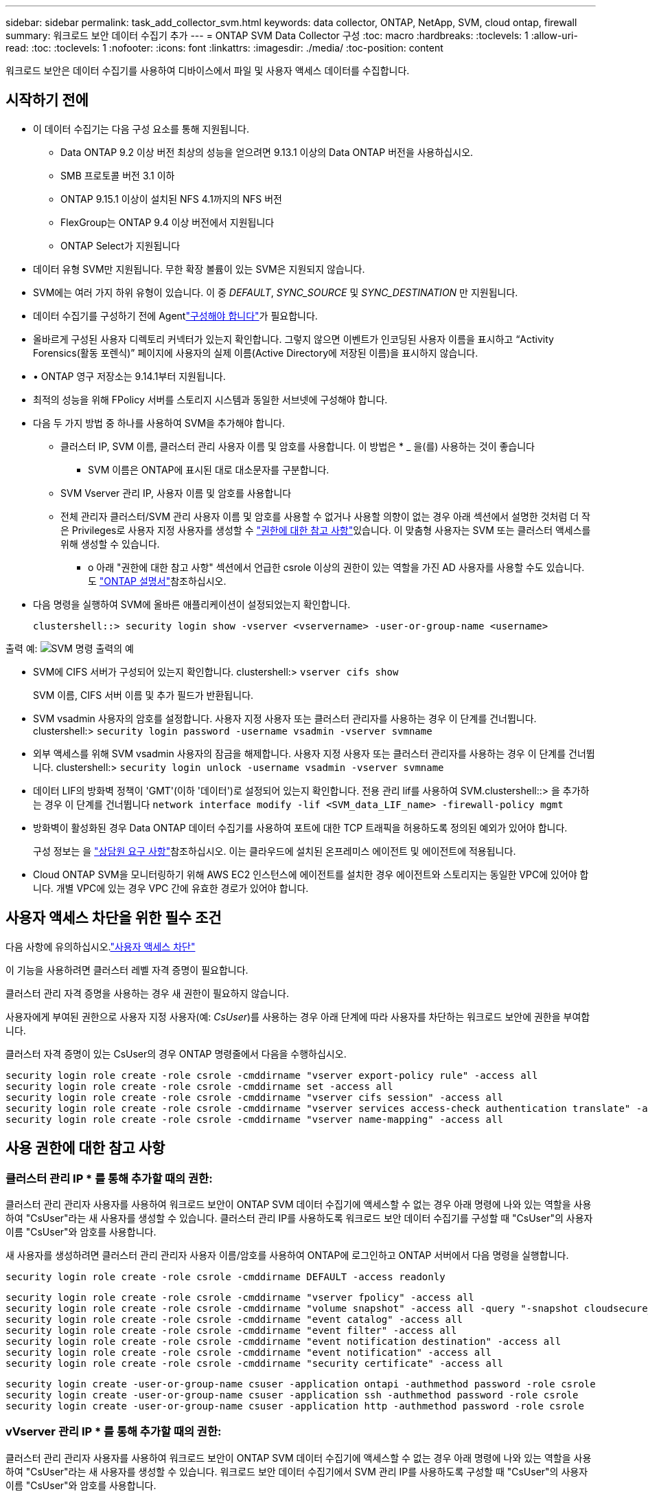 ---
sidebar: sidebar 
permalink: task_add_collector_svm.html 
keywords: data collector, ONTAP, NetApp, SVM, cloud ontap, firewall 
summary: 워크로드 보안 데이터 수집기 추가 
---
= ONTAP SVM Data Collector 구성
:toc: macro
:hardbreaks:
:toclevels: 1
:allow-uri-read: 
:toc: 
:toclevels: 1
:nofooter: 
:icons: font
:linkattrs: 
:imagesdir: ./media/
:toc-position: content


[role="lead"]
워크로드 보안은 데이터 수집기를 사용하여 디바이스에서 파일 및 사용자 액세스 데이터를 수집합니다.



== 시작하기 전에

* 이 데이터 수집기는 다음 구성 요소를 통해 지원됩니다.
+
** Data ONTAP 9.2 이상 버전 최상의 성능을 얻으려면 9.13.1 이상의 Data ONTAP 버전을 사용하십시오.
** SMB 프로토콜 버전 3.1 이하
** ONTAP 9.15.1 이상이 설치된 NFS 4.1까지의 NFS 버전
** FlexGroup는 ONTAP 9.4 이상 버전에서 지원됩니다
** ONTAP Select가 지원됩니다


* 데이터 유형 SVM만 지원됩니다. 무한 확장 볼륨이 있는 SVM은 지원되지 않습니다.
* SVM에는 여러 가지 하위 유형이 있습니다. 이 중 _DEFAULT_, _SYNC_SOURCE_ 및 _SYNC_DESTINATION_ 만 지원됩니다.
* 데이터 수집기를 구성하기 전에 Agentlink:task_cs_add_agent.html["구성해야 합니다"]가 필요합니다.
* 올바르게 구성된 사용자 디렉토리 커넥터가 있는지 확인합니다. 그렇지 않으면 이벤트가 인코딩된 사용자 이름을 표시하고 “Activity Forensics(활동 포렌식)” 페이지에 사용자의 실제 이름(Active Directory에 저장된 이름)을 표시하지 않습니다.
* • ONTAP 영구 저장소는 9.14.1부터 지원됩니다.
* 최적의 성능을 위해 FPolicy 서버를 스토리지 시스템과 동일한 서브넷에 구성해야 합니다.
* 다음 두 가지 방법 중 하나를 사용하여 SVM을 추가해야 합니다.
+
** 클러스터 IP, SVM 이름, 클러스터 관리 사용자 이름 및 암호를 사용합니다. 이 방법은 * _ 을(를) 사용하는 것이 좋습니다
+
*** SVM 이름은 ONTAP에 표시된 대로 대소문자를 구분합니다.


** SVM Vserver 관리 IP, 사용자 이름 및 암호를 사용합니다
** 전체 관리자 클러스터/SVM 관리 사용자 이름 및 암호를 사용할 수 없거나 사용할 의향이 없는 경우 아래 섹션에서 설명한 것처럼 더 작은 Privileges로 사용자 지정 사용자를 생성할 수 <<a-note-about-permissions,"권한에 대한 참고 사항">>있습니다. 이 맞춤형 사용자는 SVM 또는 클러스터 액세스를 위해 생성할 수 있습니다.
+
*** o 아래 "권한에 대한 참고 사항" 섹션에서 언급한 csrole 이상의 권한이 있는 역할을 가진 AD 사용자를 사용할 수도 있습니다. 도 link:https://docs.netapp.com/ontap-9/index.jsp?topic=%2Fcom.netapp.doc.pow-adm-auth-rbac%2FGUID-0DB65B04-71DB-43F4-9A0F-850C93C4896C.html["ONTAP 설명서"]참조하십시오.




* 다음 명령을 실행하여 SVM에 올바른 애플리케이션이 설정되었는지 확인합니다.
+
 clustershell::> security login show -vserver <vservername> -user-or-group-name <username>


출력 예: image:cs_svm_sample_output.png["SVM 명령 출력의 예"]

* SVM에 CIFS 서버가 구성되어 있는지 확인합니다. clustershell:> `vserver cifs show`
+
SVM 이름, CIFS 서버 이름 및 추가 필드가 반환됩니다.

* SVM vsadmin 사용자의 암호를 설정합니다. 사용자 지정 사용자 또는 클러스터 관리자를 사용하는 경우 이 단계를 건너뜁니다. clustershell:> `security login password -username vsadmin -vserver svmname`
* 외부 액세스를 위해 SVM vsadmin 사용자의 잠금을 해제합니다. 사용자 지정 사용자 또는 클러스터 관리자를 사용하는 경우 이 단계를 건너뜁니다. clustershell:> `security login unlock -username vsadmin -vserver svmname`
* 데이터 LIF의 방화벽 정책이 'GMT'(이하 '데이터')로 설정되어 있는지 확인합니다. 전용 관리 lif를 사용하여 SVM.clustershell::> 을 추가하는 경우 이 단계를 건너뜁니다 `network interface modify -lif <SVM_data_LIF_name> -firewall-policy mgmt`
* 방화벽이 활성화된 경우 Data ONTAP 데이터 수집기를 사용하여 포트에 대한 TCP 트래픽을 허용하도록 정의된 예외가 있어야 합니다.
+
구성 정보는 을 link:concept_cs_agent_requirements.html["상담원 요구 사항"]참조하십시오. 이는 클라우드에 설치된 온프레미스 에이전트 및 에이전트에 적용됩니다.

* Cloud ONTAP SVM을 모니터링하기 위해 AWS EC2 인스턴스에 에이전트를 설치한 경우 에이전트와 스토리지는 동일한 VPC에 있어야 합니다. 개별 VPC에 있는 경우 VPC 간에 유효한 경로가 있어야 합니다.




== 사용자 액세스 차단을 위한 필수 조건

다음 사항에 유의하십시오.link:cs_restrict_user_access.html["사용자 액세스 차단"]

이 기능을 사용하려면 클러스터 레벨 자격 증명이 필요합니다.

클러스터 관리 자격 증명을 사용하는 경우 새 권한이 필요하지 않습니다.

사용자에게 부여된 권한으로 사용자 지정 사용자(예: _CsUser_)를 사용하는 경우 아래 단계에 따라 사용자를 차단하는 워크로드 보안에 권한을 부여합니다.

클러스터 자격 증명이 있는 CsUser의 경우 ONTAP 명령줄에서 다음을 수행하십시오.

....
security login role create -role csrole -cmddirname "vserver export-policy rule" -access all
security login role create -role csrole -cmddirname set -access all
security login role create -role csrole -cmddirname "vserver cifs session" -access all
security login role create -role csrole -cmddirname "vserver services access-check authentication translate" -access all
security login role create -role csrole -cmddirname "vserver name-mapping" -access all
....


== 사용 권한에 대한 참고 사항



=== 클러스터 관리 IP * 를 통해 추가할 때의 권한:

클러스터 관리 관리자 사용자를 사용하여 워크로드 보안이 ONTAP SVM 데이터 수집기에 액세스할 수 없는 경우 아래 명령에 나와 있는 역할을 사용하여 "CsUser"라는 새 사용자를 생성할 수 있습니다. 클러스터 관리 IP를 사용하도록 워크로드 보안 데이터 수집기를 구성할 때 "CsUser"의 사용자 이름 "CsUser"와 암호를 사용합니다.

새 사용자를 생성하려면 클러스터 관리 관리자 사용자 이름/암호를 사용하여 ONTAP에 로그인하고 ONTAP 서버에서 다음 명령을 실행합니다.

 security login role create -role csrole -cmddirname DEFAULT -access readonly
....
security login role create -role csrole -cmddirname "vserver fpolicy" -access all
security login role create -role csrole -cmddirname "volume snapshot" -access all -query "-snapshot cloudsecure_*"
security login role create -role csrole -cmddirname "event catalog" -access all
security login role create -role csrole -cmddirname "event filter" -access all
security login role create -role csrole -cmddirname "event notification destination" -access all
security login role create -role csrole -cmddirname "event notification" -access all
security login role create -role csrole -cmddirname "security certificate" -access all
....
....
security login create -user-or-group-name csuser -application ontapi -authmethod password -role csrole
security login create -user-or-group-name csuser -application ssh -authmethod password -role csrole
security login create -user-or-group-name csuser -application http -authmethod password -role csrole
....


=== vVserver 관리 IP * 를 통해 추가할 때의 권한:

클러스터 관리 관리자 사용자를 사용하여 워크로드 보안이 ONTAP SVM 데이터 수집기에 액세스할 수 없는 경우 아래 명령에 나와 있는 역할을 사용하여 "CsUser"라는 새 사용자를 생성할 수 있습니다. 워크로드 보안 데이터 수집기에서 SVM 관리 IP를 사용하도록 구성할 때 "CsUser"의 사용자 이름 "CsUser"와 암호를 사용합니다.

새 사용자를 생성하려면 클러스터 관리 관리자 사용자 이름/암호를 사용하여 ONTAP에 로그인하고 ONTAP 서버에서 다음 명령을 실행합니다. 쉽게 사용할 수 있도록 이러한 명령을 텍스트 편집기에 복사하고 ONTAP에서 다음 명령을 실행하기 전에 <vservername>을(를) SVM 이름으로 바꾸십시오.

 security login role create -vserver <vservername> -role csrole -cmddirname DEFAULT -access none
....
security login role create -vserver <vservername> -role csrole -cmddirname "network interface" -access readonly
security login role create -vserver <vservername> -role csrole -cmddirname version -access readonly
security login role create -vserver <vservername> -role csrole -cmddirname volume -access readonly
security login role create -vserver <vservername> -role csrole -cmddirname vserver -access readonly
....
....
security login role create -vserver <vservername> -role csrole -cmddirname "vserver fpolicy" -access all
security login role create -vserver <vservername> -role csrole -cmddirname "volume snapshot" -access all
....
....
security login create -user-or-group-name csuser -application ontapi -authmethod password -role csrole -vserver <vservername>
security login create -user-or-group-name csuser -application http -authmethod password -role csrole -vserver <vservername>
....


=== Protobuf 모드

이 옵션이 Collector의 _Advanced Configuration_settings에서 활성화되면 워크로드 보안은 FPolicy 엔진을 protebuf 모드로 구성합니다. Protobuf 모드는 ONTAP 버전 9.15 이상에서 지원됩니다.

이 기능에 대한 자세한 내용은 을 link:https://docs.netapp.com/us-en/ontap/nas-audit/steps-setup-fpolicy-config-concept.html["ONTAP 설명서"]참조하십시오.

protbuf에 대한 특정 권한이 필요합니다(일부 또는 전부가 이미 있을 수 있음).

클러스터 모드:

....
security login rest-role create -role csrestrole -api /api/protocols/fpolicy -access all -vserver <cluster_name>
security login create -user-or-group-name csuser -application http -authmethod password -role csrestrole
....
SVM 모드:

....
security login rest-role create -role csrestrole -api /api/protocols/fpolicy -access all -vserver <svm_name>
security login create -user-or-group-name csuser -application http -authmethod password -role csrestrole -vserver <svm_name>
....


=== ONTAP 자율적 랜섬웨어 방어 및 ONTAP 액세스에 대한 권한이 거부되었습니다

클러스터 관리 자격 증명을 사용하는 경우 새 권한이 필요하지 않습니다.

사용자에게 부여된 권한으로 사용자 지정 사용자(예: _CsUser_)를 사용하는 경우, 아래 단계를 따라 워크로드 보안에 권한을 부여하여 ONTAP에서 ARP 관련 정보를 수집합니다.

자세한 내용은 정보 를 참조하십시오 link:concept_ws_integration_with_ontap_access_denied.html["ONTAP 액세스와의 통합이 거부되었습니다"]

및 link:concept_cs_integration_with_ontap_arp.html["ONTAP Autonomous 랜섬웨어 Protection과 통합"]



== 데이터 수집기를 구성합니다

.구성 단계
. Data Infrastructure Insights 환경에 관리자 또는 계정 소유자로 로그인합니다.
. Workload Security > Collector > + Data Collector * 를 클릭합니다
+
사용 가능한 데이터 Collector가 표시됩니다.

. NetApp SVM 타일 위로 마우스를 가져가 * + Monitor * 를 클릭합니다.
+
ONTAP SVM 구성 페이지가 표시됩니다. 각 필드에 필요한 데이터를 입력합니다.



[cols="2*"]
|===


| 필드에 입력합니다 | 설명 


| 이름 | Data Collector의 고유 이름입니다 


| 에이전트 | 목록에서 구성된 에이전트를 선택합니다. 


| 관리 IP를 통해 연결 대상: | 클러스터 IP 또는 SVM 관리 IP를 선택합니다 


| 클러스터/SVM 관리 IP 주소 | 위에서 선택한 항목에 따라 클러스터 또는 SVM의 IP 주소입니다. 


| SVM 이름 | SVM 이름(클러스터 IP를 통해 연결할 때 이 필드 필요) 


| 사용자 이름 | 클러스터 IP를 통해 추가할 때 SVM/클러스터에 액세스하는 사용자 이름 옵션은 1입니다. 클러스터 관리 2. 'CsUser' 3. CsUser와 유사한 역할을 가진 AD 사용자. SVM IP를 통해 추가할 때 옵션은 4.vsadmin 5입니다. 'CsUser' 6. CsUser와 유사한 역할을 하는 AD-사용자 이름입니다. 


| 암호 | 위의 사용자 이름에 대한 암호입니다 


| 공유/볼륨 필터링 | 이벤트 컬렉션에서 공유/볼륨을 포함할지 또는 제외할지 여부를 선택합니다 


| 제외/포함할 전체 공유 이름을 입력합니다 | 이벤트 컬렉션에서 제외하거나 포함할(적절한 경우) 공유의 쉼표로 구분된 목록입니다 


| 제외/포함할 전체 볼륨 이름을 입력합니다 | 이벤트 컬렉션에서 제외하거나 포함할(적절한 경우) 쉼표로 구분된 볼륨 목록입니다 


| 폴더 액세스를 모니터링합니다 | 이 옵션을 선택하면 폴더 액세스 모니터링에 대한 이벤트가 활성화됩니다. 이 옵션을 선택하지 않아도 폴더 생성/이름 변경 및 삭제가 모니터링됩니다. 이 기능을 활성화하면 모니터링되는 이벤트 수가 증가합니다. 


| ONTAP 전송 버퍼 크기를 설정합니다 | ONTAP Fpolicy 전송 버퍼 크기를 설정합니다. 9.8p7 이전의 ONTAP 버전을 사용하고 성능 문제가 발생하면 ONTAP 전송 버퍼 크기를 변경하여 ONTAP 성능을 향상시킬 수 있습니다. 이 옵션이 표시되지 않고 탐색 중인 경우 NetApp 지원에 문의하십시오. 
|===
.작업을 마친 후
* 설치된 데이터 수집기 페이지에서 각 수집기 오른쪽에 있는 옵션 메뉴를 사용하여 데이터 수집기를 편집합니다. 데이터 수집기를 다시 시작하거나 데이터 수집기 구성 속성을 편집할 수 있습니다.




== MetroCluster의 권장 구성

다음은 MetroCluster에 권장됩니다.

. 데이터 수집기 2개를 소스 SVM에 연결하고 다른 데이터 수집기를 타겟 SVM에 연결합니다.
. 데이터 수집기는 _Cluster IP_로 연결해야 합니다.
. 언제든지 한 데이터 수집기가 실행 중이어야 하며, 다른 데이터 수집기는 오류가 발생합니다.
+
현재 '실행 중인' SVM의 데이터 수집기는 _ running _ 으로 표시됩니다. 현재 '가장 위에 있는' SVM의 데이터 수집기는 _Error_로 표시됩니다.

. 전환이 있을 때마다 데이터 수집기의 상태가 '실행 중'에서 '오류'로, 또는 그 반대로 변경됩니다.
. 데이터 수집기가 오류 상태에서 실행 상태로 이동하는 데 최대 2분이 걸립니다.




== 서비스 정책

ONTAP* 버전 9.9.1 이상 * 과 함께 서비스 정책을 사용하는 경우 데이터 소스 수집기에 연결하려면 _data-FPolicy-client_service가 data service_data-nfs_ 및 /or_data-cifs_와 함께 필요합니다.

예:

....
Testcluster-1::*> net int service-policy create -policy only_data_fpolicy -allowed-addresses 0.0.0.0/0 -vserver aniket_svm
-services data-cifs,data-nfs,data,-core,data-fpolicy-client
(network interface service-policy create)
....
9.9.1 이전의 ONTAP 버전에서는 _data-FPolicy-client_를 설정할 필요가 없습니다.



== 데이터 수집기 재생 - 일시 중지

이제 컬렉터의 kebab 메뉴에 2개의 새 작업이 표시됩니다(일시 중지 및 다시 시작).

Data Collector가 _running_state인 경우 수집을 일시 중지할 수 있습니다. 수집기에 대한 "세 개의 점" 메뉴를 열고 일시 중지를 선택합니다. Collector가 일시 중지되는 동안 ONTAP에서 수집된 데이터는 없고 Collector에서 ONTAP로 전송되는 데이터는 없습니다. 즉, Fpolicy 이벤트가 ONTAP에서 데이터 수집기로, 그리고 그 안에서 데이터 인프라 Insights로 이동하지 않습니다.

Collector가 일시 중지된 동안 ONTAP에 새 볼륨 등이 생성되면 워크로드 보안이 데이터를 수집하지 않고 해당 볼륨 등이 대시보드나 테이블에 반영되지 않습니다.

다음 사항에 유의하십시오.

* 일시 중지된 수집기에 구성된 설정에 따라 스냅샷 삭제가 수행되지 않습니다.
* ONTAP ARP와 같은 EMS 이벤트는 일시 중지된 Collector에서 처리되지 않습니다. 즉, ONTAP에서 랜섬웨어 공격을 식별하면 Data Infrastructure Insights 워크로드 보안이 해당 이벤트를 파악할 수 없습니다.
* 일시 중지된 수집기에 대해 상태 알림 이메일이 전송되지 않습니다.
* 수동 또는 자동 작업(예: 스냅샷 또는 사용자 차단)은 일시 중지된 수집기에서 지원되지 않습니다.
* 에이전트 또는 수집기 업그레이드, 에이전트 VM 다시 시작/재부팅 또는 에이전트 서비스 다시 시작 시 일시 중지된 수집기는 _Paused_state에 남아 있습니다.
* 데이터 수집기가 _Error_state 인 경우 수집기를 _Paused_state 로 변경할 수 없습니다. 일시 중지 버튼은 수집기의 상태가 _running_인 경우에만 활성화됩니다.
* 에이전트의 연결이 끊어진 경우 수집기를 _Paused_state 로 변경할 수 없습니다. Collector가 _stopped_state로 이동하고 Pause 버튼이 비활성화됩니다.




== 영구 저장

영구 저장소는 ONTAP 9.14.1 이상에서 지원됩니다. 볼륨 이름 지침은 ONTAP 9.14부터 9.15까지 다양합니다.

영구 저장소는 수집기 편집/추가 페이지에서 확인란을 선택하여 활성화할 수 있습니다. 이 확인란을 선택하면 볼륨 이름을 수락할 수 있는 텍스트 필드가 표시됩니다. 볼륨 이름은 영구 저장을 활성화하기 위한 필수 필드입니다.

* ONTAP 9.14.1의 경우 기능을 활성화하기 전에 볼륨을 생성하고 _Volume Name_ 필드에 동일한 이름을 제공해야 합니다. 권장 볼륨 크기는 16GB입니다.
* ONTAP 9.15.1의 경우 수집기에서 _Volume Name_ 필드에 제공된 이름을 사용하여 16GB 크기로 볼륨이 자동으로 생성됩니다.


영구 저장소에 대한 특정 권한이 필요합니다(일부 또는 모두 이미 존재할 수 있음).

클러스터 모드:

....
security login rest-role create -role csrestrole -api /api/protocols/fpolicy -access all -vserver <cluster-name>
security login rest-role create -role csrestrole -api /api/cluster/jobs/ -access readonly -vserver <cluster-name>
....
SVM 모드:

....
security login rest-role create -role csrestrole -api /api/protocols/fpolicy -access all -vserver <vserver-name>
security login rest-role create -role csrestrole -api /api/cluster/jobs/ -access readonly -vserver <vserver-name>
....


== 문제 해결

link:troubleshooting_collector_svm.html["SVM Collector 문제 해결"]문제 해결 정보는 페이지를 참조하십시오.
